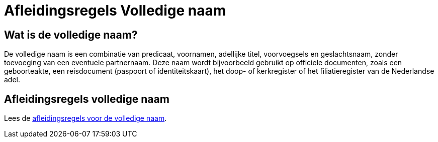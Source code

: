 = Afleidingsregels Volledige naam

== Wat is de volledige naam?
De volledige naam is een combinatie van predicaat, voornamen, adellijke titel, voorvoegsels en geslachtsnaam, zonder toevoeging van een eventuele partnernaam.
Deze naam wordt bijvoorbeeld gebruikt op officiele documenten, zoals een geboorteakte, een reisdocument (paspoort of identiteitskaart), het doop- of kerkregister of het filiatieregister van de Nederlandse adel.

== Afleidingsregels volledige naam
Lees de xref:personen:features/volledige-naam/index.adoc[afleidingsregels voor de volledige naam].
